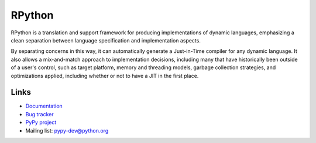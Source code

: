 RPython
=======

RPython is a translation and support framework for producing implementations of
dynamic languages, emphasizing a clean separation between language
specification and implementation aspects.

By separating concerns in this way, it can automatically generate a
Just-in-Time compiler for any dynamic language. It also allows a mix-and-match
approach to implementation decisions, including many that have historically
been outside of a user's control, such as target platform, memory and threading
models, garbage collection strategies, and optimizations applied, including
whether or not to have a JIT in the first place.

Links
-----

* `Documentation <http://rpython.readthedocs.org>`_
* `Bug tracker <https://bitbucket.org/pypy/pypy/issues>`_
* `PyPy project <http://pypy.org>`_
* Mailing list: pypy-dev@python.org
